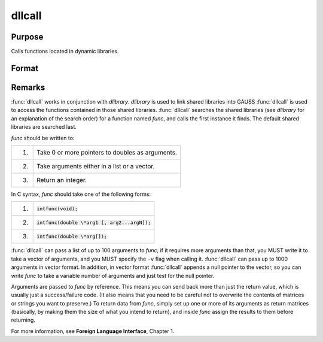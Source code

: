 
dllcall
==============================================

Purpose
----------------

Calls functions located in dynamic libraries.

Format
----------------
.. function:: dllcall [-r] [-v] func(arg1...argN)

    :param func: the name of a function contained in a shared library (linked into GAUSS with dlibrary). If *func* is not specified or cannot be located in a shared library, :func:`dllcall` will fail.

    :param arg#: optional. arguments to be passed to *func*. These must be simple variable references; they cannot be expressions.

    :param -r: optional flag. If ``-r`` is specified, :func:`dllcall` examines the value returned by
        *func*, and fails if it is nonzero.

    :param -v: optional flag. Normally, :func:`dllcall` passes parameters to *func* in a list. If
        -v is specified, :func:`dllcall` passes them in a vector. See below for more details.


Remarks
-------

:func:`dllcall` works in conjunction with `dlibrary`.
`dlibrary` is used to link shared libraries into GAUSS
:func:`dllcall` is used to access the functions contained in those shared libraries. :func:`dllcall` searches the shared libraries
(see `dlibrary` for an explanation of the search order) for a function named *func*, and calls the first instance it finds.
The default shared libraries are searched last.

*func* should be written to:

+----+--------------------------------------------------+
| 1. | Take 0 or more pointers to doubles as arguments. |
+----+--------------------------------------------------+
| 2. | Take arguments either in a list or a vector.     |
+----+--------------------------------------------------+
| 3. | Return an integer.                               |
+----+--------------------------------------------------+

In C syntax, *func* should take one of the following forms:

.. csv-table::
    :widths: auto

    "1.",":code:`intfunc(void);`"
    "2.",":code:`intfunc(double \*arg1 [, arg2...argN]);`"
    "3.",":code:`intfunc(double \*arg[]);`"

:func:`dllcall` can pass a list of up to 100 arguments to *func*; if it requires
more arguments than that, you MUST write it to take a vector of
arguments, and you MUST specify the ``-v`` flag when calling it. :func:`dllcall` can
pass up to 1000 arguments in vector format. In addition, in vector
format :func:`dllcall` appends a null pointer to the vector, so you can write
*func* to take a variable number of arguments and just test for the null
pointer.

Arguments are passed to *func* by reference. This means you can send back
more than just the return value, which is usually just a success/failure
code. (It also means that you need to be careful not to overwrite the
contents of matrices or strings you want to preserve.) To return data
from *func*, simply set up one or more of its arguments as return matrices
(basically, by making them the size of what you intend to return), and
inside *func* assign the results to them before returning.

For more information, see **Foreign Language Interface**, Chapter 1.

.. seealso:: `dlibrary`, :func:`sysstate`
